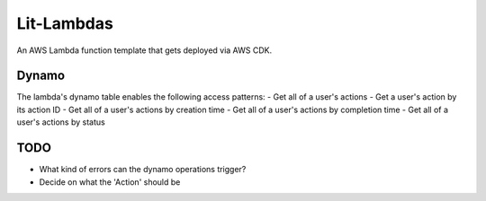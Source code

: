 Lit-Lambdas
-----------

An AWS Lambda function template that gets deployed via AWS CDK.

Dynamo
^^^^^^
The lambda's dynamo table enables the following access patterns:
- Get all of a user's actions
- Get a user's action by its action ID
- Get all of a user's actions by creation time
- Get all of a user's actions by completion time
- Get all of a user's actions by status


TODO
^^^^

- What kind of errors can the dynamo operations trigger?
- Decide on what the 'Action' should be
